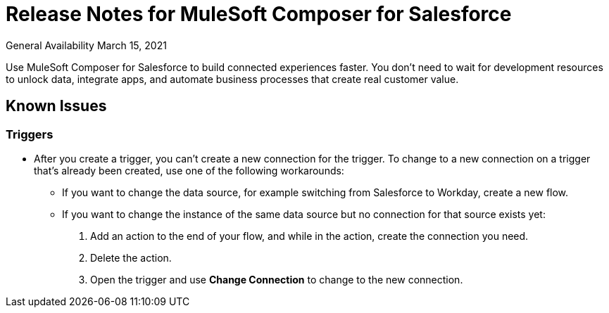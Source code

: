 = Release Notes for MuleSoft Composer for Salesforce

General Availability March 15, 2021

Use MuleSoft Composer for Salesforce to build connected experiences faster. You don't need to wait for development resources to unlock data, integrate apps, and automate business processes that create real customer value.

== Known Issues

=== Triggers

* After you create a trigger, you can't create a new connection for the trigger. To change to a new connection on a trigger that's already been created, use one of the following workarounds:
//CAPP=-1550

    ** If you want to change the data source, for example switching from Salesforce to Workday, create a new flow.
    ** If you want to change the instance of the same data source but no connection for that source exists yet:
        . Add an action to the end of your flow, and while in the action, create the connection you need.
        . Delete the action.
        . Open the trigger and use *Change Connection* to change to the new connection.




